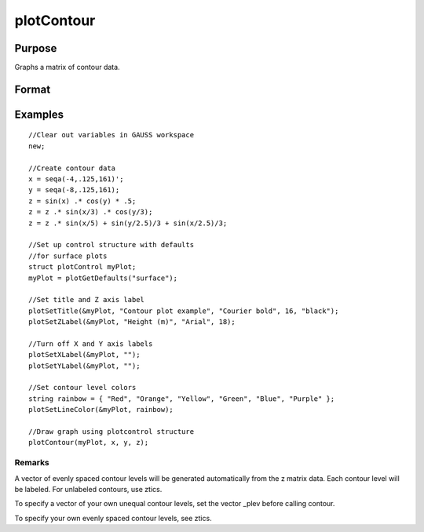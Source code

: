 
plotContour
==============================================

Purpose
----------------

Graphs a matrix of contour data.

Format
----------------
.. function:: plotContour(myPlot, x, y,  z)plotContour(x, y,  z)

    :param myPlot: Optional input: plotControl structure.
    :type myPlot: TODO

    :param x: the X axis data.
    :type x: 1xK vector

    :param y: the Y axis data.
    :type y: Nx1 vector

    :param z: the matrix of height data to be plotted.
    :type z: NxK matrix

Examples
----------------

::

    //Clear out variables in GAUSS workspace
    new;
    				
    //Create contour data 
    x = seqa(-4,.125,161)';
    y = seqa(-8,.125,161);
    z = sin(x) .* cos(y) * .5;
    z = z .* sin(x/3) .* cos(y/3);
    z = z .* sin(x/5) + sin(y/2.5)/3 + sin(x/2.5)/3;
    
    //Set up control structure with defaults 
    //for surface plots
    struct plotControl myPlot;
    myPlot = plotGetDefaults("surface");
    
    //Set title and Z axis label 
    plotSetTitle(&myPlot, "Contour plot example", "Courier bold", 16, "black");
    plotSetZLabel(&myPlot, "Height (m)", "Arial", 18);
    
    //Turn off X and Y axis labels 
    plotSetXLabel(&myPlot, "");
    plotSetYLabel(&myPlot, "");
    
    //Set contour level colors
    string rainbow = { "Red", "Orange", "Yellow", "Green", "Blue", "Purple" };
    plotSetLineColor(&myPlot, rainbow);
    
    //Draw graph using plotcontrol structure
    plotContour(myPlot, x, y, z);

Remarks
+++++++

A vector of evenly spaced contour levels will be generated automatically
from the z matrix data. Each contour level will be labeled. For
unlabeled contours, use ztics.

To specify a vector of your own unequal contour levels, set the vector
\_plev before calling contour.

To specify your own evenly spaced contour levels, see ztics.

.. seealso:: Functions :func:`plotSurface`
